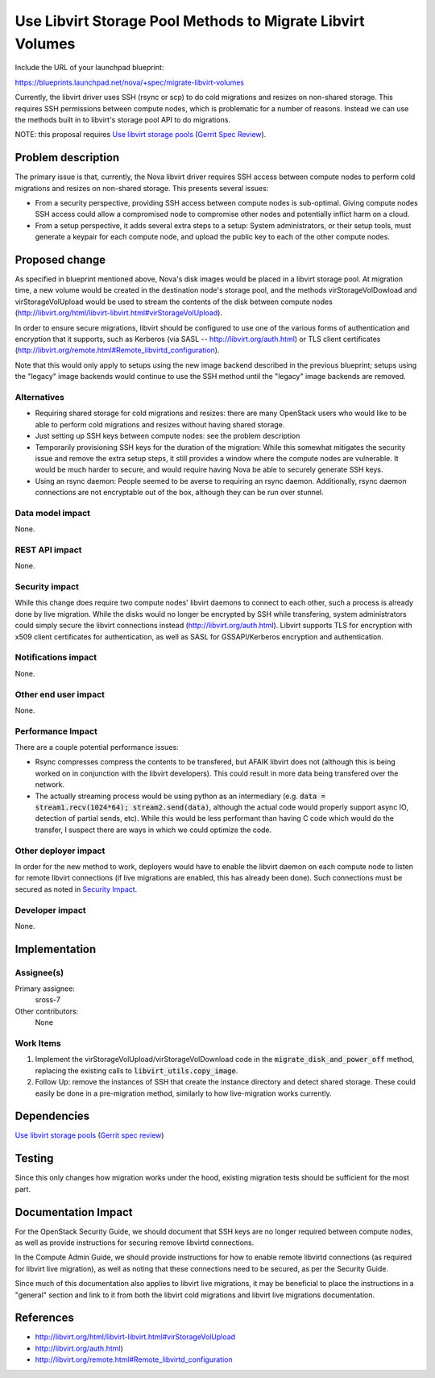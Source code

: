 ..
 This work is licensed under a Creative Commons Attribution 3.0 Unported
 License.

 http://creativecommons.org/licenses/by/3.0/legalcode

===========================================================
Use Libvirt Storage Pool Methods to Migrate Libvirt Volumes
===========================================================

Include the URL of your launchpad blueprint:

https://blueprints.launchpad.net/nova/+spec/migrate-libvirt-volumes

Currently, the libvirt driver uses SSH (rsync or scp) to do cold migrations
and resizes on non-shared storage.  This requires SSH permissions between
compute nodes, which is problematic for a number of reasons.  Instead we can
use the methods built in to libvirt's storage pool API to do migrations.

NOTE: this proposal requires
`Use libvirt storage pools`_
(`Gerrit Spec Review <https://review.openstack.org/#/c/86947>`_).

Problem description
===================

The primary issue is that, currently, the Nova libvirt driver requires
SSH access between compute nodes to perform cold migrations and resizes on
non-shared storage.  This presents several issues:

* From a security perspective, providing SSH access between compute nodes
  is sub-optimal.  Giving compute nodes SSH access could allow a compromised
  node to compromise other nodes and potentially inflict harm on a cloud.

* From a setup perspective, it adds several extra steps to a setup:
  System administrators, or their setup tools, must generate a keypair
  for each compute node, and upload the public key to each of the other
  compute nodes.

Proposed change
===============

As specified in blueprint mentioned above, Nova's disk images would be placed
in a libvirt storage pool.  At migration time, a new volume would be created in
the destination node's storage pool, and the methods virStorageVolDowload and
virStorageVolUpload would be used to stream the contents of the disk between
compute nodes
(http://libvirt.org/html/libvirt-libvirt.html#virStorageVolUpload).

In order to ensure secure migrations, libvirt should be configured to use one
of the various forms of authentication and encryption that it supports, such as
Kerberos (via SASL -- http://libvirt.org/auth.html) or TLS client certificates
(http://libvirt.org/remote.html#Remote_libvirtd_configuration).

Note that this would only apply to setups using the new image backend
described in the previous blueprint; setups using the "legacy" image
backends would continue to use the SSH method until the "legacy" image
backends are removed.

Alternatives
------------

* Requiring shared storage for cold migrations and resizes: there are many
  OpenStack users who would like to be able to perform cold migrations and
  resizes without having shared storage.

* Just setting up SSH keys between compute nodes: see the problem description

* Temporarily provisioning SSH keys for the duration of the migration:
  While this somewhat mitigates the security issue and remove the extra setup
  steps, it still provides a window where the compute nodes are vulnerable.
  It would be much harder to secure, and would require having Nova be able
  to securely generate SSH keys.

* Using an rsync daemon: People seemed to be averse to requiring an rsync
  daemon.  Additionally, rsync daemon connections are not encryptable out
  of the box, although they can be run over stunnel.

Data model impact
-----------------

None.

REST API impact
---------------

None.

Security impact
---------------

While this change does require two compute nodes' libvirt daemons to connect
to each other, such a process is already done by live migration.  While the
disks would no longer be encrypted by SSH while transfering, system
administrators could simply secure the libvirt connections instead
(http://libvirt.org/auth.html).  Libvirt supports TLS for encryption with x509
client certificates for authentication, as well as SASL for GSSAPI/Kerberos
encryption and authentication.

Notifications impact
--------------------

None.

Other end user impact
---------------------

None.

Performance Impact
------------------

There are a couple potential performance issues:

* Rsync compresses compress the contents to be transfered, but AFAIK libvirt
  does not (although this is being worked on in conjunction with the libvirt
  developers).  This could result in more data being transfered over
  the network.

* The actually streaming process would be using python as an intermediary
  (e.g. :code:`data = stream1.recv(1024*64); stream2.send(data)`, although
  the actual code would properly support async IO, detection of partial sends,
  etc).  While this would be less performant than having C code which would do
  the transfer, I suspect there are ways in which we could optimize the code.

Other deployer impact
---------------------

In order for the new method to work, deployers would have to enable the libvirt
daemon on each compute node to listen for remote libvirt connections (if live
migrations are enabled, this has already been done).  Such connections must be
secured as noted in `Security Impact`_.

Developer impact
----------------

None.


Implementation
==============

Assignee(s)
-----------

Primary assignee:
    sross-7

Other contributors:
    None

Work Items
----------

1. Implement the virStorageVolUpload/virStorageVolDownload code in the
   :code:`migrate_disk_and_power_off` method, replacing the existing calls
   to :code:`libvirt_utils.copy_image`.

2. Follow Up: remove the instances of SSH that create the instance directory
   and detect shared storage.  These could easily be done in a pre-migration
   method, similarly to how live-migration works currently.


Dependencies
============

`Use libvirt storage pools`_
(`Gerrit spec review <https://review.openstack.org/#/c/86947>`_)

.. _Use libvirt storage pools:
   https://blueprints.launchpad.net/nova/+spec/use-libvirt-storage-pools

Testing
=======

Since this only changes how migration works under the hood, existing migration
tests should be sufficient for the most part.


Documentation Impact
====================

For the OpenStack Security Guide, we should document that SSH keys are no
longer required between compute nodes, as well as provide instructions for
securing remove libvirtd connections.

In the Compute Admin Guide, we should provide instructions for how to enable
remote libvirtd connections (as required for libvirt live migration), as well
as noting that these connections need to be secured, as per the Security Guide.

Since much of this documentation also applies to libvirt live migrations, it
may be beneficial to place the instructions in a "general" section and link
to it from both the libvirt cold migrations and libvirt live migrations
documentation.


References
==========

* http://libvirt.org/html/libvirt-libvirt.html#virStorageVolUpload

* http://libvirt.org/auth.html)

* http://libvirt.org/remote.html#Remote_libvirtd_configuration
